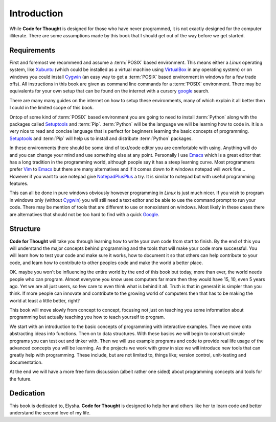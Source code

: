 Introduction
============

While **Code for Thought** is designed for those who have never programmed, it
is not exactly designed for the computer illiterate. There are some assumptions
made by this book that I should get out of the way before we get started.

Requirements
------------

First and foremost we recommend and assume a :term:`POSIX` based environment.
This means either a *Linux* operating system, like Xubuntu_ (which could be
installed as a virtual machine using VirtualBox_ in any operating system) or on
windows you could install Cygwin_ (an easy way to get a :term:`POSIX` based
environment in windows for a few trade offs). All instructions in this book are
given as command line commands for a :term:`POSIX` environment. There may be
equivalents for your own setup that can be found on the internet with a cursory
google_ search.

There are many many guides on the internet on how to setup these environments,
many of which explain it all better then I could in the limited scope of this
book.

Ontop of some kind of :term:`POSIX` based environment you are going to need to
install :term:`Python` along with the packages called Setuptools_ and
:term:`Pip`. :term:`Python` will be the language we will be learning how to
code in. It is a very nice to read and concise language that is perfect for
beginners learning the basic concepts of programming. Setuptools_ and
:term:`Pip` will help us to install and distribute :term:`Python` packages.

In these environments there should be some kind of text/code editor you are
comfortable with using. Anything will do and you can change your mind and use
something else at any point. Personally I use Emacs_ which is a great editor
that has a long tradition in the programming world, although people say it has
a steep learning curve. Most programmers prefer Vim_ to Emacs_ but there are
many alternatives and if it comes down to it windows notepad will work fine...
However if you want to use notepad give NotepadPlusPlus_ a try. It is similar
to notepad but with useful programming features.

This can all be done in pure windows obviously however programming in *Linux*
is just much nicer. If you wish to program in windows only (without Cygwin_)
you will still need a text editor and be able to use the command prompt to run
your code. There may be mention of tools that are different to use or
nonexistent on windows. Most likely in these cases there are alternatives that
should not be too hard to find with a quick Google_.

.. _Xubuntu: http://xubuntu.org/
.. _VirtualBox: https://www.virtualbox.org/
.. _Cygwin: http://www.cygwin.com/
.. _Setuptools: https://pypi.python.org/pypi/setuptools/0.9.8
.. _Emacs: http://www.gnu.org/software/emacs/
.. _Vim: http://www.vim.org/
.. _NotepadPlusPlus: http://notepad-plus-plus.org/
.. _Google: http://www.google.com

Structure
---------

**Code for Thought** will take you through learning how to write your own code
from start to finish. By the end of this you will understand the major concepts
behind programming and the tools that will make your code more successful. You
will learn how to test your code and make sure it works, how to document it so
that others can help contribute to your code, and learn how to contribute to
other peoples code and make the world a better place.

OK. maybe you won't be influencing the entire world by the end of this book but
today, more than ever, the world needs people who can program. Almost everyone
you know uses computers far more then they would have 15, 10, even 5 years ago.
Yet we are all just users, so few care to even think what is behind it all.
Truth is that in general it is simpler than you think. If more people can
innovate and contribute to the growing world of computers then that has to be
making the world at least a little better, right?

This book will move slowly from concept to concept, focusing not just on
teaching you some information about programming but actually teaching you how
to teach yourself to program.

We start with an introduction to the basic concepts of programming with 
interactive examples. Then we move onto abstracting ideas into functions. Then
on to data structures. With these basics we will begin to construct simple
programs you can test out and tinker with. Then we will use example programs
and code to provide real life usage of the advanced concepts you will be
learning. As the projects we work with grow in size we will introduce new 
tools that can greatly help with programming. These include, but are not limited
to, things like; version control, unit-testing and documentation.

At the end we will have a more free form discussion (albeit rather one sided)
about programming concepts and tools for the future.

Dedication
----------

This book is dedicated to, Elysha. **Code for Thought** is designed to help her
and others like her to learn code and better understand the second love of my
life.

